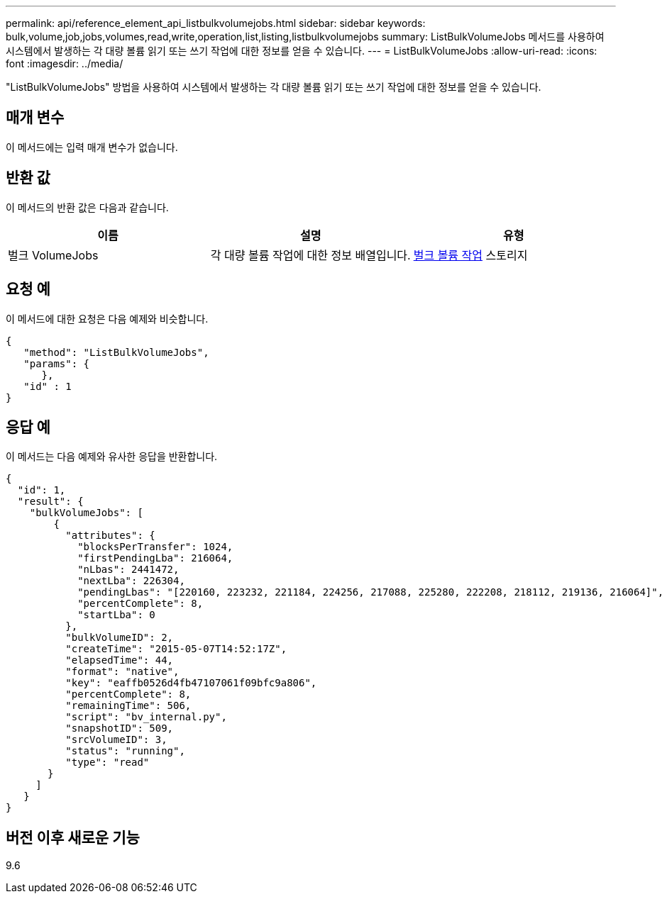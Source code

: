 ---
permalink: api/reference_element_api_listbulkvolumejobs.html 
sidebar: sidebar 
keywords: bulk,volume,job,jobs,volumes,read,write,operation,list,listing,listbulkvolumejobs 
summary: ListBulkVolumeJobs 메서드를 사용하여 시스템에서 발생하는 각 대량 볼륨 읽기 또는 쓰기 작업에 대한 정보를 얻을 수 있습니다. 
---
= ListBulkVolumeJobs
:allow-uri-read: 
:icons: font
:imagesdir: ../media/


[role="lead"]
"ListBulkVolumeJobs" 방법을 사용하여 시스템에서 발생하는 각 대량 볼륨 읽기 또는 쓰기 작업에 대한 정보를 얻을 수 있습니다.



== 매개 변수

이 메서드에는 입력 매개 변수가 없습니다.



== 반환 값

이 메서드의 반환 값은 다음과 같습니다.

|===
| 이름 | 설명 | 유형 


 a| 
벌크 VolumeJobs
 a| 
각 대량 볼륨 작업에 대한 정보 배열입니다.
 a| 
xref:reference_element_api_bulkvolumejob.adoc[벌크 볼륨 작업] 스토리지

|===


== 요청 예

이 메서드에 대한 요청은 다음 예제와 비슷합니다.

[listing]
----
{
   "method": "ListBulkVolumeJobs",
   "params": {
      },
   "id" : 1
}
----


== 응답 예

이 메서드는 다음 예제와 유사한 응답을 반환합니다.

[listing]
----
{
  "id": 1,
  "result": {
    "bulkVolumeJobs": [
        {
          "attributes": {
            "blocksPerTransfer": 1024,
            "firstPendingLba": 216064,
            "nLbas": 2441472,
            "nextLba": 226304,
            "pendingLbas": "[220160, 223232, 221184, 224256, 217088, 225280, 222208, 218112, 219136, 216064]",
            "percentComplete": 8,
            "startLba": 0
          },
          "bulkVolumeID": 2,
          "createTime": "2015-05-07T14:52:17Z",
          "elapsedTime": 44,
          "format": "native",
          "key": "eaffb0526d4fb47107061f09bfc9a806",
          "percentComplete": 8,
          "remainingTime": 506,
          "script": "bv_internal.py",
          "snapshotID": 509,
          "srcVolumeID": 3,
          "status": "running",
          "type": "read"
       }
     ]
   }
}
----


== 버전 이후 새로운 기능

9.6
